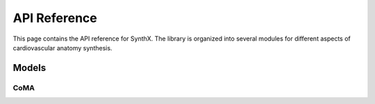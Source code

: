 API Reference
=============

This page contains the API reference for SynthX. The library is organized into several modules for different aspects of cardiovascular anatomy synthesis.

Models
------

CoMA
~~~~

.. py:class:: CoMA(config: Optional[Dict] = None)

   Bases: :py:class:`BaseGenerativeModel`

   CoMA: Convolutional Mesh Autoencoder implementation.

   This model implements the CoMA architecture as described in the paper "Generating 3D faces using convolutional mesh autoencoders" (Ranjan et al., 2018). CoMA is a variational autoencoder designed specifically for mesh data, using graph convolutional operations and specialized mesh pooling for cardiovascular anatomy synthesis.

   The model uses a hierarchical mesh representation with multiple resolution levels, where each level is connected through downsampling and upsampling transformations to capture both local and global anatomical features.

   **PARAMETERS:**

   * **config** (*Dict*, *optional*) - Configuration parameters for the model including:

     * **in_chan** (*int*) - Number of input channels (default: ``3``)
     * **out_chan** (*int*) - Number of output channels (default: ``3``) 
     * **feat_dims** (*List[int]*) - Feature dimensions for each layer (default: ``[32, 64, 128, 256]``)
     * **latent_dim** (*int*) - Dimension of the latent space (default: ``8``)
     * **block_config** (*Dict*) - Configuration for encoder/decoder blocks including:

       * **type** (*str*) - Block type (default: ``'CoMAConvBlock'``)
       * **conv_type** (*str*) - Type of graph convolution (default: ``'ChebConv'``)
       * **conv_kwargs** (*Dict*) - Arguments for convolution (default: ``{'K': 6}``)

     * **kl_weight** (*float*) - Weight for KL divergence loss (default: ``0.001``)
     * **mesh_topology** (*Dict*) - Mesh topology configuration including:

       * **edge_index_path** (*str*) - Path to edge indices file
       * **down_transforms_path** (*str*) - Path to downsampling transforms
       * **up_transforms_path** (*str*) - Path to upsampling transforms

   **SHAPES:**

   * **input**: mesh data (:math:`|V|, F_{in}`), where :math:`|V|` is the number of vertices and :math:`F_{in}` is the number of input features
   * **output**: reconstructed mesh data (:math:`|V|, F_{out}`)

   .. py:method:: forward(x: torch.Tensor) -> Dict[str, Any]

      Forward pass of the VAE.

      **PARAMETERS:**

      * **x** (*torch.Tensor*) - Input tensor of shape ``[batch_size, num_nodes, in_channels]``

      **RETURN TYPE:**
         *Dict[str, Any]*

      Returns dictionary with forward pass results including:
      
      * **x** - Original input
      * **recon_x** - Reconstructed output  
      * **q** - Latent distribution
      * **z** - Sampled latent vector

   .. py:method:: encode(x: torch.Tensor) -> Normal

      Encode input to latent distribution.

      **PARAMETERS:**

      * **x** (*torch.Tensor*) - Input tensor of shape ``[batch_size, num_nodes, in_channels]``

      **RETURN TYPE:**
         *torch.distributions.Normal*

   .. py:method:: decode(z: torch.Tensor) -> torch.Tensor

      Decode latent vector to output.

      **PARAMETERS:**

      * **z** (*torch.Tensor*) - Latent vector of shape ``[batch_size, latent_dim]``

      **RETURN TYPE:**
         *torch.Tensor*

      Returns reconstructed output of shape ``[batch_size, num_nodes, out_channels]``

   .. py:method:: generate(n_samples: int, **kwargs) -> torch.Tensor

      Generate synthetic mesh data by sampling from the latent space.

      **PARAMETERS:**

      * **n_samples** (*int*) - Number of samples to generate
      * **kwargs** - Additional generation parameters

      **RETURN TYPE:**
         *torch.Tensor*

      Returns generated mesh data of shape ``[n_samples, num_nodes, out_channels]``

   .. py:method:: loss_func(model_output: Dict[str, Any], target: torch.Tensor) -> Tuple[torch.Tensor, Dict[str, float]]

      Calculate the VAE loss (reconstruction + KL divergence).

      **PARAMETERS:**

      * **model_output** (*Dict[str, Any]*) - Output from the model's forward pass
      * **target** (*torch.Tensor*) - Target data (typically the same as input)

      **RETURN TYPE:**
         *Tuple[torch.Tensor, Dict[str, float]]*

   .. py:method:: training_step(batch: torch.Tensor, optimizer: torch.optim.Optimizer) -> Dict[str, float]

      Perform a single training step on a batch of data.

      **PARAMETERS:**

      * **batch** (*torch.Tensor*) - A batch of mesh data
      * **optimizer** (*torch.optim.Optimizer*) - The optimizer to use

      **RETURN TYPE:**
         *Dict[str, float]*

